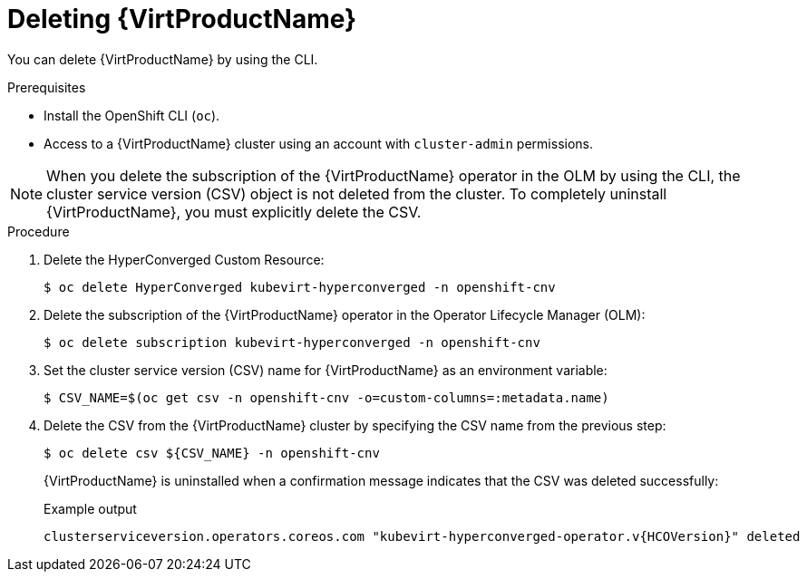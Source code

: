 // Module included in the following assemblies:
//
// * virt/install/uninstalling-virt.adoc

[id="virt-deleting-virt-cli_{context}"]
= Deleting {VirtProductName}

You can delete {VirtProductName} by using the CLI.

.Prerequisites

- Install the OpenShift CLI (`oc`).

- Access to a {VirtProductName} cluster using an account with
`cluster-admin` permissions.

[NOTE]
====
When you delete the subscription of the {VirtProductName} operator in the OLM by using the CLI, the cluster service version (CSV) object is not deleted from the cluster. To completely uninstall {VirtProductName}, you must explicitly delete the CSV.
====

.Procedure

. Delete the HyperConverged Custom Resource:
+
[source,terminal]
----
$ oc delete HyperConverged kubevirt-hyperconverged -n openshift-cnv
----

. Delete the subscription of the {VirtProductName} operator in the Operator Lifecycle Manager (OLM):
+
[source,terminal]
----
$ oc delete subscription kubevirt-hyperconverged -n openshift-cnv
----

. Set the cluster service version (CSV) name for {VirtProductName} as an environment variable:
+
[source,terminal]
----
$ CSV_NAME=$(oc get csv -n openshift-cnv -o=custom-columns=:metadata.name)
----
. Delete the CSV from the {VirtProductName} cluster by specifying the CSV name from the previous step:
+
[source,terminal]
----
$ oc delete csv ${CSV_NAME} -n openshift-cnv
----
+
{VirtProductName} is uninstalled when a confirmation message indicates that the CSV was deleted successfully:
+
.Example output
[source,terminal,subs="attributes+"]
----
clusterserviceversion.operators.coreos.com "kubevirt-hyperconverged-operator.v{HCOVersion}" deleted
----
